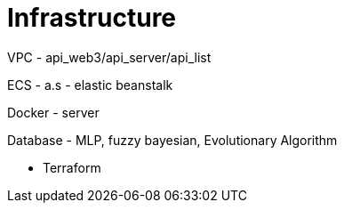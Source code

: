 = Infrastructure

VPC - api_web3/api_server/api_list

ECS - a.s - elastic beanstalk

Docker - server

Database - MLP, fuzzy bayesian, Evolutionary Algorithm

- Terraform
